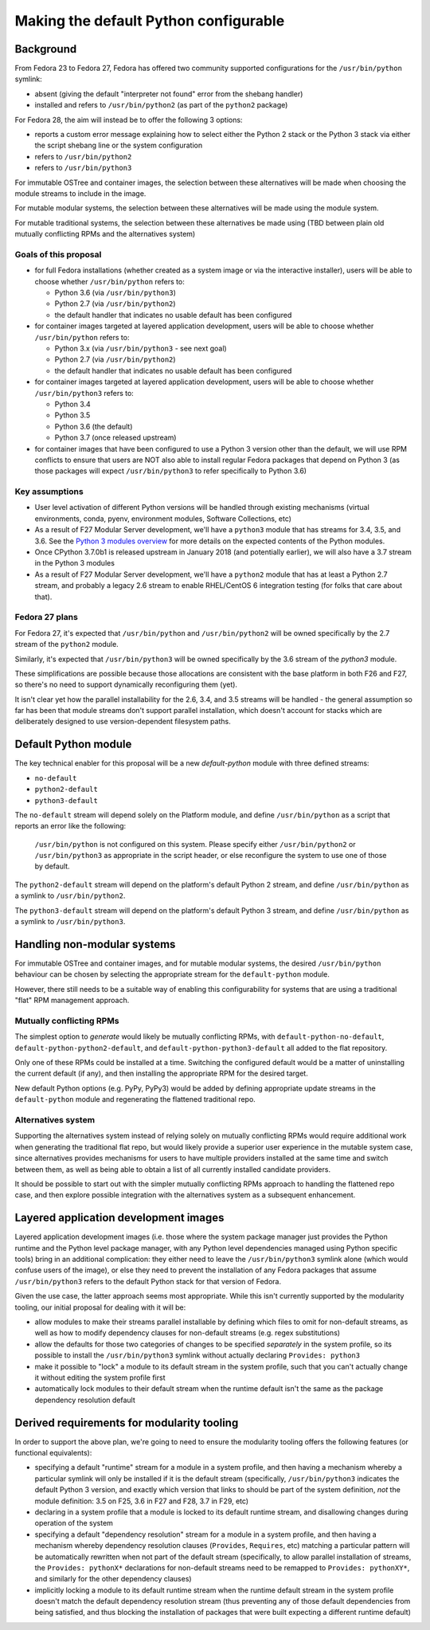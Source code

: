Making the default Python configurable
======================================

Background
----------

From Fedora 23 to Fedora 27, Fedora has offered two community supported
configurations for the ``/usr/bin/python`` symlink:

* absent (giving the default "interpreter not found" error from the shebang handler)
* installed and refers to ``/usr/bin/python2`` (as part of the ``python2`` package)

For Fedora 28, the aim will instead be to offer the following 3 options:

* reports a custom error message explaining how to select either the Python 2
  stack or the Python 3 stack via either the script shebang line or the system
  configuration
* refers to ``/usr/bin/python2``
* refers to ``/usr/bin/python3``

For immutable OSTree and container images, the selection between these
alternatives will be made when choosing the module streams to include in the
image.

For mutable modular systems, the selection between these alternatives will be
made using the module system.

For mutable traditional systems, the selection between these alternatives be
made using (TBD between plain old mutually conflicting RPMs and the
alternatives system)


Goals of this proposal
~~~~~~~~~~~~~~~~~~~~~~

* for full Fedora installations (whether created as a system image or via
  the interactive installer), users will be able to choose whether
  ``/usr/bin/python`` refers to:

  * Python 3.6 (via ``/usr/bin/python3``)
  * Python 2.7 (via ``/usr/bin/python2``)
  * the default handler that indicates no usable default has been configured

* for container images targeted at layered application development, users will
  be able to choose whether ``/usr/bin/python`` refers to:

  * Python 3.x (via ``/usr/bin/python3`` - see next goal)
  * Python 2.7 (via ``/usr/bin/python2``)
  * the default handler that indicates no usable default has been configured

* for container images targeted at layered application development, users will
  be able to choose whether ``/usr/bin/python3`` refers to:

  * Python 3.4
  * Python 3.5
  * Python 3.6 (the default)
  * Python 3.7 (once released upstream)

* for container images that have been configured to use a Python 3 version
  other than the default, we will use RPM conflicts to ensure that users are
  NOT also able to install regular Fedora packages that depend on Python 3 (as
  those packages will expect ``/usr/bin/python3`` to refer specifically to
  Python 3.6)


Key assumptions
~~~~~~~~~~~~~~~

* User level activation of different Python versions will be handled through
  existing mechanisms (virtual environments, conda, pyenv, environment modules,
  Software Collections, etc)
* As a result of F27 Modular Server development, we'll have a ``python3`` module
  that has streams for 3.4, 3.5, and 3.6. See the `Python 3 modules overview`_ for
  more details on the expected contents of the Python modules.
* Once CPython 3.7.0b1 is released upstream in January 2018 (and potentially
  earlier), we will also have a 3.7 stream in the Python 3 modules
* As a result of F27 Modular Server development, we'll have a ``python2`` module
  that has at least a Python 2.7 stream, and probably a legacy 2.6 stream to
  enable RHEL/CentOS 6 integration testing (for folks that care about that).

.. _Python 3 modules overview: https://github.com/modularity-modules/python3

Fedora 27 plans
~~~~~~~~~~~~~~~

For Fedora 27, it's expected that ``/usr/bin/python`` and ``/usr/bin/python2``
will be owned specifically by the 2.7 stream of the ``python2`` module.

Similarly, it's expected that ``/usr/bin/python3`` will be owned specifically
by the 3.6 stream of the `python3` module.

These simplifications are possible because those allocations are consistent with
the base platform in both F26 and F27, so there's no need to support
dynamically reconfiguring them (yet).

It isn't clear yet how the parallel installability for the 2.6, 3.4, and 3.5
streams will be handled - the general assumption so far has been that module
streams don't support parallel installation, which doesn't account for stacks
which are deliberately designed to use version-dependent filesystem paths.

Default Python module
---------------------

The key technical enabler for this proposal will be a new `default-python`
module with three defined streams:

* ``no-default``
* ``python2-default``
* ``python3-default``

The ``no-default`` stream will depend solely on the Platform module, and define
``/usr/bin/python`` as a script that reports an error like the following:

   ``/usr/bin/python`` is not configured on this system. Please specify either
   ``/usr/bin/python2`` or ``/usr/bin/python3`` as appropriate in the script
   header, or else reconfigure the system to use one of those by default.

The ``python2-default`` stream will depend on the platform's default Python 2
stream, and define ``/usr/bin/python`` as a symlink to ``/usr/bin/python2``.

The ``python3-default`` stream will depend on the platform's default Python 3
stream, and define ``/usr/bin/python`` as a symlink to ``/usr/bin/python3``.

Handling non-modular systems
----------------------------

For immutable OSTree and container images, and for mutable modular systems,
the desired ``/usr/bin/python`` behaviour can be chosen by selecting the
appropriate stream for the ``default-python`` module.

However, there still needs to be a suitable way of enabling this configurability
for systems that are using a traditional "flat" RPM management approach.

Mutually conflicting RPMs
~~~~~~~~~~~~~~~~~~~~~~~~~

The simplest option to *generate* would likely be mutually conflicting RPMs,
with ``default-python-no-default``, ``default-python-python2-default``, and
``default-python-python3-default`` all added to the flat repository.

Only one of these RPMs could be installed at a time. Switching the configured
default would be a matter of uninstalling the current default (if any), and
then installing the appropriate RPM for the desired target.

New default Python options (e.g. PyPy, PyPy3) would be added by defining
appropriate update streams in the ``default-python`` module and regenerating
the flattened traditional repo.

Alternatives system
~~~~~~~~~~~~~~~~~~~

Supporting the alternatives system instead of relying solely on mutually
conflicting RPMs would require additional work when generating the traditional
flat repo, but would likely provide a superior user experience in the mutable
system case, since alternatives provides mechanisms for users to have multiple
providers installed at the same time and switch between them, as well as being
able to obtain a list of all currently installed candidate providers.

It should be possible to start out with the simpler mutually conflicting RPMs
approach to handling the flattened repo case, and then explore possible
integration with the alternatives system as a subsequent enhancement.


Layered application development images
--------------------------------------

Layered application development images (i.e. those where the system package
manager just provides the Python runtime and the Python level package manager,
with any Python level dependencies managed using Python specific tools) bring
in an additional complication: they either need to leave the
``/usr/bin/python3`` symlink alone (which would confuse users of the image),
or else they need to prevent the installation of any Fedora packages that
assume ``/usr/bin/python3`` refers to the default Python stack for that
version of Fedora.

Given the use case, the latter approach seems most appropriate. While this
isn't currently supported by the modularity tooling, our initial proposal for
dealing with it will be:

* allow modules to make their streams parallel installable by defining
  which files to omit for non-default streams, as well as how to modify
  dependency clauses for non-default streams (e.g. regex substitutions)
* allow the defaults for those two categories of changes to be specified
  *separately* in the system profile, so its possible to install the
  ``/usr/bin/python3`` symlink without actually declaring ``Provides: python3``
* make it possible to "lock" a module to its default stream in the system
  profile, such that you can't actually change it without editing the system
  profile first
* automatically lock modules to their default stream when the runtime default
  isn't the same as the package dependency resolution default


Derived requirements for modularity tooling
-------------------------------------------

In order to support the above plan, we're going to need to ensure the modularity
tooling offers the following features (or functional equivalents):

* specifying a default "runtime" stream for a module in a system profile, and
  then having a mechanism whereby a particular symlink will only be installed
  if it is the default stream (specifically, ``/usr/bin/python3`` indicates the
  default Python 3 version, and exactly which version that links to should be
  part of the system definition, *not* the module definition: 3.5 on F25,
  3.6 in F27 and F28, 3.7 in F29, etc)
* declaring in a system profile that a module is locked to its default runtime
  stream, and disallowing changes during operation of the system
* specifying a default "dependency resolution" stream for a module in a system
  profile, and then having a mechanism whereby dependency resolution clauses
  (``Provides``, ``Requires``, etc) matching a particular pattern will be
  automatically rewritten when not part of the default stream (specifically, to
  allow parallel installation of streams, the ``Provides: pythonX*``
  declarations for non-default streams need to be remapped to
  ``Provides: pythonXY*``, and similarly for the other dependency clauses)
* implicitly locking a module to its default runtime stream when the runtime
  default stream in the system profile doesn't match the default dependency
  resolution stream (thus preventing any of those default dependencies from
  being satisfied, and thus blocking the installation of packages that were built
  expecting a different runtime default)
